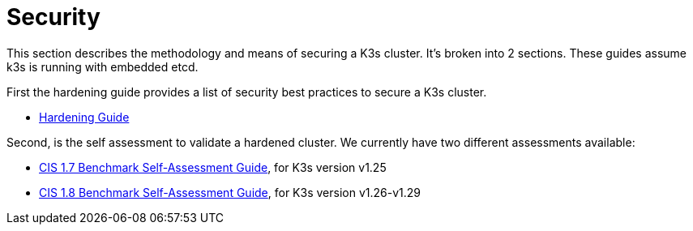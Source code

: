 = Security

This section describes the methodology and means of securing a K3s cluster. It's broken into 2 sections. These guides assume k3s is running with embedded etcd.

First the hardening guide provides a list of security best practices to secure a K3s cluster.

* xref:security/hardening-guide.adoc[Hardening Guide]

Second, is the self assessment to validate a hardened cluster. We currently have two different assessments available:

* xref:security/self-assessment-1.7.adoc[CIS 1.7 Benchmark Self-Assessment Guide], for K3s version v1.25
* xref:security/self-assessment-1.8.adoc[CIS 1.8 Benchmark Self-Assessment Guide], for K3s version v1.26-v1.29
